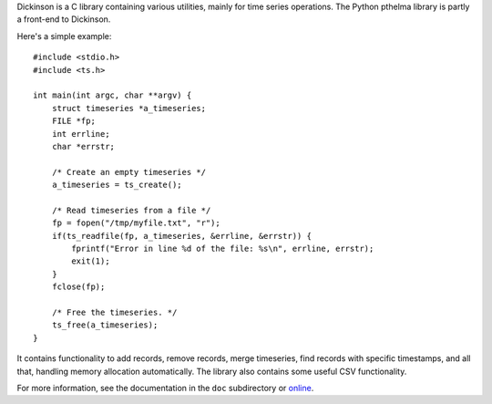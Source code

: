 Dickinson is a C library containing various utilities, mainly for time
series operations. The Python pthelma library is partly a front-end to
Dickinson.

Here's a simple example::

    #include <stdio.h>
    #include <ts.h>

    int main(int argc, char **argv) {
        struct timeseries *a_timeseries;
        FILE *fp;
        int errline;
        char *errstr;

        /* Create an empty timeseries */
        a_timeseries = ts_create();

        /* Read timeseries from a file */
        fp = fopen("/tmp/myfile.txt", "r");
        if(ts_readfile(fp, a_timeseries, &errline, &errstr)) {
            fprintf("Error in line %d of the file: %s\n", errline, errstr);
            exit(1);
        }
        fclose(fp);

        /* Free the timeseries. */
        ts_free(a_timeseries);
    }

It contains functionality to add records, remove records, merge
timeseries, find records with specific timestamps, and all that,
handling memory allocation automatically. The library also contains
some useful CSV functionality.

For more information, see the documentation in the ``doc`` subdirectory
or online_.

.. _online: http://dickinson.readthedocs.org/
